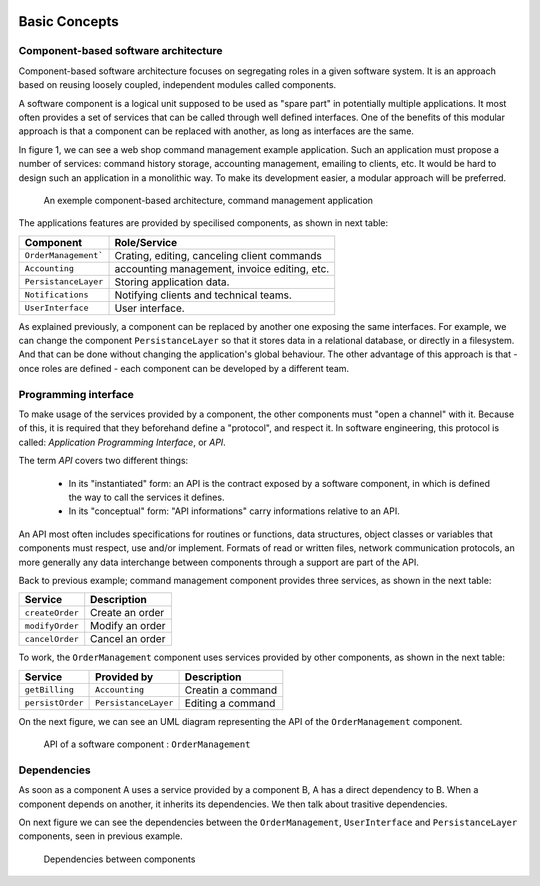 
.. image:: /_static/apiwatch-logo-small.png

==============
Basic Concepts
==============

Component-based software architecture
=====================================

Component-based software architecture focuses on segregating roles in a given software system. It is an approach based on reusing loosely coupled, independent modules called components.

A software component is a logical unit supposed to be used as "spare part" in potentially multiple applications. It most often provides a set of services that can be called through well defined interfaces. One of the benefits of this modular approach is that a component can be replaced with another, as long as interfaces are the same.

In figure 1, we can see a web shop command management example application. Such an application must propose a number of services: command history storage, accounting management, emailing to clients, etc. It would be hard to design such an application in a monolithic way. To make its development easier, a modular approach will be preferred.

.. figure:: /diagrams/components-architecture.svg

   An exemple component-based architecture, command management application

The applications features are provided by specilised components, as shown in next table:

======================= ===================================================================
Component               Role/Service
======================= ===================================================================
``OrderManagement```    Crating, editing, canceling client commands
``Accounting``          accounting management, invoice editing, etc.
``PersistanceLayer``    Storing application data.
``Notifications``       Notifying clients and technical teams.
``UserInterface``       User interface.
======================= ===================================================================

As explained previously, a component can be replaced by another one exposing the same interfaces. For example, we can change the component ``PersistanceLayer`` so that it stores data in a relational database, or directly in a filesystem. And that can be done without changing the application's global behaviour. The other advantage of this approach is that - once roles are defined - each component can be developed by a different team.

Programming interface
=====================

To make usage of the services provided by a component, the other components must "open a channel" with it. Because of this, it is required that they beforehand define a "protocol", and respect it. In software engineering, this protocol is called: *Application Programming Interface*, or *API*.

The term *API* covers two different things:

 *  In its "instantiated" form: an API is the contract exposed by a software component, in which is defined the way to call the services it defines.
 *  In its "conceptual" form: "API informations" carry informations relative to an API.

An API most often includes specifications for routines or functions, data structures, object classes or variables that components must respect, use and/or implement. Formats of read or written files, network communication protocols, an more generally any data interchange between components through a support are part of the API.

Back to previous example; command management component provides three services, as shown in the next table:

================= ============================
Service           Description
================= ============================
``createOrder``   Create an order
``modifyOrder``   Modify an order
``cancelOrder``   Cancel an order
================= ============================

To work, the ``OrderManagement`` component uses services provided by other components, as shown in the next table:

================= ======================= ============================
Service           Provided by             Description
================= ======================= ============================
``getBilling``    ``Accounting``          Creatin a command
``persistOrder``  ``PersistanceLayer``    Editing a command
================= ======================= ============================

On the next figure, we can see an UML diagram representing the API of the ``OrderManagement`` component.

.. figure:: /diagrams/component-api.svg

   API of a software component : ``OrderManagement``


Dependencies
============

As soon as a component A uses a service provided by a component B, A has a direct dependency to B. When a component depends on another, it inherits its dependencies. We then talk about trasitive dependencies.

On next figure we can see the dependencies between the ``OrderManagement``, ``UserInterface`` and ``PersistanceLayer`` components, seen in previous example.

.. figure:: /diagrams/components-dependencies.svg

   Dependencies between components
   
   
